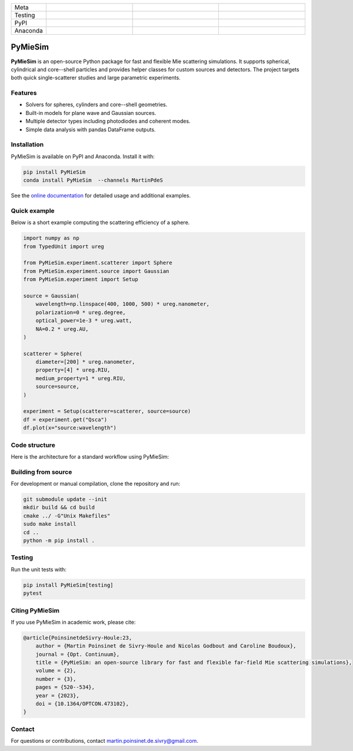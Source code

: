 |logo|

.. list-table::
   :widths: 10 25 25 25
   :header-rows: 0

   * - Meta
     - |python|
     - |docs|
     - |zenodo|
   * - Testing
     - |ci/cd|
     - |coverage|
     - |colab|
   * - PyPI
     - |PyPI|
     - |PyPI_download|
     -
   * - Anaconda
     - |anaconda|
     - |anaconda_download|
     - |anaconda_date|

PyMieSim
========

**PyMieSim** is an open-source Python package for fast and flexible Mie scattering simulations.
It supports spherical, cylindrical and core--shell particles and provides helper classes for custom sources and detectors.
The project targets both quick single-scatterer studies and large parametric experiments.

Features
--------
- Solvers for spheres, cylinders and core--shell geometries.
- Built-in models for plane wave and Gaussian sources.
- Multiple detector types including photodiodes and coherent modes.
- Simple data analysis with pandas DataFrame outputs.

Installation
------------
PyMieSim is available on PyPI and Anaconda.  Install it with:

.. code-block:: bash

   pip install PyMieSim
   conda install PyMieSim  --channels MartinPdeS

See the `online documentation <https://martinpdes.github.io/PyMieSim/>`_ for detailed usage and additional examples.

Quick example
-------------
Below is a short example computing the scattering efficiency of a sphere.

.. code-block:: python

   import numpy as np
   from TypedUnit import ureg

   from PyMieSim.experiment.scatterer import Sphere
   from PyMieSim.experiment.source import Gaussian
   from PyMieSim.experiment import Setup

   source = Gaussian(
       wavelength=np.linspace(400, 1000, 500) * ureg.nanometer,
       polarization=0 * ureg.degree,
       optical_power=1e-3 * ureg.watt,
       NA=0.2 * ureg.AU,
   )

   scatterer = Sphere(
       diameter=[200] * ureg.nanometer,
       property=[4] * ureg.RIU,
       medium_property=1 * ureg.RIU,
       source=source,
   )

   experiment = Setup(scatterer=scatterer, source=source)
   df = experiment.get("Qsca")
   df.plot(x="source:wavelength")

.. image:: https://github.com/MartinPdeS/PyMieSim/raw/master/docs/images/resonances.png
    :width: 1000
    :align: center
    :alt: Scattering efficiency of a 200 nm sphere with refractive index 4.0.



Code structure
---------------
Here is the architecture for a standard workflow using PyMieSim:

.. image:: https://github.com/MartinPdeS/PyMieSim/raw/master/docs/images/code_structure.png
   :width: 1000
   :align: center
   :alt: Code structure of a standard workflow using PyMieSim.

Building from source
--------------------
For development or manual compilation, clone the repository and run:

.. code-block:: bash

   git submodule update --init
   mkdir build && cd build
   cmake ../ -G"Unix Makefiles"
   sudo make install
   cd ..
   python -m pip install .

Testing
-------
Run the unit tests with:

.. code-block:: bash

   pip install PyMieSim[testing]
   pytest

Citing PyMieSim
---------------
If you use PyMieSim in academic work, please cite:

.. code-block:: none

   @article{PoinsinetdeSivry-Houle:23,
       author = {Martin Poinsinet de Sivry-Houle and Nicolas Godbout and Caroline Boudoux},
       journal = {Opt. Continuum},
       title = {PyMieSim: an open-source library for fast and flexible far-field Mie scattering simulations},
       volume = {2},
       number = {3},
       pages = {520--534},
       year = {2023},
       doi = {10.1364/OPTCON.473102},
   }

Contact
-------
For questions or contributions, contact `martin.poinsinet.de.sivry@gmail.com <mailto:martin.poinsinet.de.sivry@gmail.com>`_.

.. |logo| image:: https://github.com/MartinPdeS/PyMieSim/raw/master/docs/images/logo.png
    :alt: PyOptik logo
.. |python| image:: https://img.shields.io/pypi/pyversions/pymiesim.svg
    :alt: Python
    :target: https://www.python.org/
.. |zenodo| image:: https://zenodo.org/badge/DOI/10.5281/zenodo.5593704.svg
    :alt: Scientific article
    :target: https://doi.org/10.5281/zenodo.4556074
.. |colab| image:: https://colab.research.google.com/assets/colab-badge.svg
    :alt: Google Colab
    :target: https://colab.research.google.com/github/MartinPdeS/PyMieSim/blob/master/notebook.ipynb
.. |docs| image:: https://github.com/martinpdes/pymiesim/actions/workflows/deploy_documentation.yml/badge.svg
    :target: https://martinpdes.github.io/PyMieSim/
    :alt: Documentation Status
.. |PyPI| image:: https://badge.fury.io/py/PyMieSim.svg
    :alt: PyPI version
    :target: https://badge.fury.io/py/PyMieSim
.. |PyPI_download| image:: https://img.shields.io/pypi/dm/PyMieSim?style=plastic&label=PyPI%20downloads&labelColor=hex&color=hex
    :alt: PyPI downloads
    :target: https://pypistats.org/packages/pymiesim
.. |coverage| image:: https://raw.githubusercontent.com/MartinPdeS/PyMieSim/python-coverage-comment-action-data/badge.svg
    :alt: Unittest coverage
    :target: https://htmlpreview.github.io/?https://github.com/MartinPdeS/PyMieSim/blob/python-coverage-comment-action-data/htmlcov/index.html
.. |ci/cd| image:: https://github.com/martinpdes/pymiesim/actions/workflows/deploy_coverage.yml/badge.svg
    :alt: Unittest Status
.. |example_gui| image:: https://github.com/MartinPdeS/PyMieSim/raw/master/docs/images/example_gui.png
    :width: 800
    :alt: Structure of the library
.. |wikipedia_example| image:: https://github.com/MartinPdeS/PyMieSim/raw/master/docs/images/wikipedia_example.png
    :width: 800
    :alt: Example wikipedia
.. |example_plasmon| image:: https://github.com/MartinPdeS/PyMieSim/raw/master/docs/images/plasmonic_resonances.png
    :width: 800
    :alt: Plasmonic resonances
.. |example_qsca| image:: https://github.com/MartinPdeS/PyMieSim/raw/master/docs/images/Qsca_diameter.png
    :width: 800
    :alt: Qsca vs diameter
.. |anaconda| image:: https://anaconda.org/martinpdes/pymiesim/badges/version.svg
    :alt: Anaconda version
    :target: https://anaconda.org/martinpdes/pymiesim
.. |anaconda_download| image:: https://anaconda.org/martinpdes/pymiesim/badges/downloads.svg
    :alt: Anaconda downloads
    :target: https://anaconda.org/martinpdes/pymiesim
.. |anaconda_date| image:: https://anaconda.org/martinpdes/pymiesim/badges/latest_release_relative_date.svg
    :alt: Latest release date
    :target: https://anaconda.org/martinpdes/pymiesim
